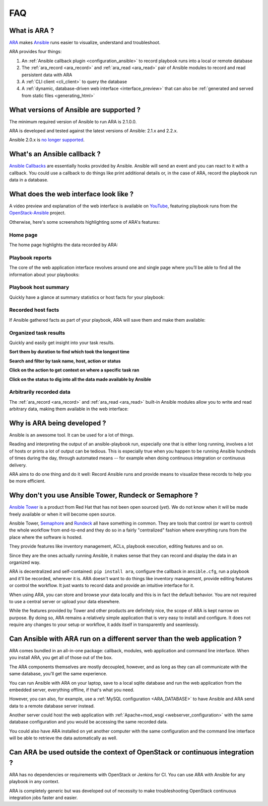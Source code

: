 .. _faq:

FAQ
===

What is ARA ?
-------------

ARA_ makes Ansible_ runs easier to visualize, understand and troubleshoot.

ARA provides four things:

1. An :ref:`Ansible callback plugin <configuration_ansible>` to record playbook runs into a local or remote database
2. The :ref:`ara_record <ara_record>` and :ref:`ara_read <ara_read>` pair of Ansible modules to record and read persistent data with ARA
3. A :ref:`CLI client <cli_client>` to query the database
4. A :ref:`dynamic, database-driven web interface <interface_preview>` that can also be :ref:`generated and served from static files <generating_html>`

.. _ARA: https://github.com/openstack/ara
.. _Ansible: https://www.ansible.com/

What versions of Ansible are supported ?
----------------------------------------

The minimum required version of Ansible to run ARA is 2.1.0.0.

ARA is developed and tested against the latest versions of Ansible:
2.1.x and 2.2.x.

Ansible 2.0.x is `no longer supported`_.

.. _no longer supported: https://groups.google.com/forum/#!topic/ansible-devel/6-6FdxZ94kc

.. _faq_callback:

What's an Ansible callback ?
----------------------------

`Ansible Callbacks`_ are essentially hooks provided by Ansible. Ansible will
send an event and you can react to it with a callback.
You could use a callback to do things like print additional details or, in the
case of ARA, record the playbook run data in a database.

.. _Ansible Callbacks: https://docs.ansible.com/ansible/dev_guide/developing_plugins.html

.. _interface_preview:

What does the web interface look like ?
---------------------------------------

A video preview and explanation of the web interface is available on
YouTube_, featuring playbook runs from the OpenStack-Ansible_ project.

.. _YouTube: https://www.youtube.com/watch?v=aQiN5wBXZ4g
.. _OpenStack-Ansible: https://github.com/openstack/openstack-ansible

Otherwise, here's some screenshots highlighting some of ARA's features:

Home page
~~~~~~~~~

The home page highlights the data recorded by ARA:

.. image:: _static/home.png

Playbook reports
~~~~~~~~~~~~~~~~

The core of the web application interface revolves around one and single page
where you’ll be able to find all the information about your playbooks:

.. image:: _static/reports.png

Playbook host summary
~~~~~~~~~~~~~~~~~~~~~

Quickly have a glance at summary statistics or host facts for your playbook:

.. image:: _static/host_summary.png

Recorded host facts
~~~~~~~~~~~~~~~~~~~

If Ansible gathered facts as part of your playbook, ARA will save them and
make them available:

.. image:: _static/host_facts.png

Organized task results
~~~~~~~~~~~~~~~~~~~~~~

Quickly and easily get insight into your task results.

**Sort them by duration to find which took the longest time**

.. image:: _static/sort.png

**Search and filter by task name, host, action or status**

.. image:: _static/search.png

**Click on the action to get context on where a specific task ran**

.. image:: _static/action.png

**Click on the status to dig into all the data made available by Ansible**

.. image:: _static/result.png

Arbitrarily recorded data
~~~~~~~~~~~~~~~~~~~~~~~~~

The :ref:`ara_record <ara_record>` and :ref:`ara_read <ara_read>` built-in
Ansible modules allow you to write and read arbitrary data, making them
available in the web interface:

.. image:: _static/record.png

Why is ARA being developed ?
----------------------------
Ansible is an awesome tool. It can be used for a lot of things.

Reading and interpreting the output of an ansible-playbook run, especially one
that is either long running, involves a lot of hosts or prints a lot of output
can be tedious.
This is especially true when you happen to be running Ansible hundreds of times
during the day, through automated means -- for example when doing continuous
integration or continuous delivery.

ARA aims to do one thing and do it well: Record Ansible runs and provide means
to visualize these records to help you be more efficient.

Why don't you use Ansible Tower, Rundeck or Semaphore ?
-------------------------------------------------------

`Ansible Tower`_ is a product from Red Hat that has not been open sourced
(*yet*). We do not know when it will be made freely available or when it will
become open source.

Ansible Tower, Semaphore_ and Rundeck_ all have something in common.
They are tools that control (or want to control) the whole workflow from
end-to-end and they do so in a fairly "centralized" fashion where everything
runs from the place where the software is hosted.

They provide features like inventory management, ACLs, playbook execution,
editing features and so on.

Since they are the ones actually running Ansible, it makes sense that they can
record and display the data in an organized way.

ARA is decentralized and self-contained: ``pip install ara``, configure the
callback in ``ansible.cfg``, run a playbook and it'll be recorded, wherever it
is. ARA doesn't want to do things like inventory management, provide editing
features or control the workflow. It just wants to record data and provide an
intuitive interface for it.

When using ARA, you can store and browse your data locally and this is in fact
the default behavior. You are not required to use a central server or upload
your data elsewhere.

While the features provided by Tower and other products are definitely nice,
the scope of ARA is kept narrow on purpose.
By doing so, ARA remains a relatively simple application that is very easy to
install and configure. It does not require any changes to your setup or
workflow, it adds itself in transparently and seamlessly.

.. _Ansible Tower: https://www.ansible.com/tower
.. _Semaphore: https://github.com/ansible-semaphore/semaphore
.. _Rundeck: http://rundeck.org/plugins/ansible/2016/03/11/ansible-plugin.html

Can Ansible with ARA run on a different server than the web application ?
-------------------------------------------------------------------------

ARA comes bundled in an all-in-one package: callback, modules, web application
and command line interface. When you install ARA, you get all of those out of
the box.

The ARA components themselves are mostly decoupled, however, and as long as
they can all communicate with the same database, you'll get the same
experience.

You can run Ansible with ARA on your laptop, save to a local sqlite database
and run the web application from the embedded server, everything offline, if
that's what you need.

However, you can also, for example, use a
:ref:`MySQL configuration <ARA_DATABASE>` to have Ansible and ARA send data
to a remote database server instead.

Another server could host the web application with
:ref:`Apache+mod_wsgi <webserver_configuration>` with the same database
configuration and you would be accessing the same recorded data.

You could also have ARA installed on yet another computer with the same
configuration and the command line interface will be able to retrieve the data
automatically as well.

Can ARA be used outside the context of OpenStack or continuous integration ?
----------------------------------------------------------------------------

ARA has no dependencies or requirements with OpenStack or Jenkins for CI.
You can use ARA with Ansible for any playbook in any context.

ARA is completely generic but was developed out of necessity to make
troubleshooting OpenStack continuous integration jobs faster and easier.
